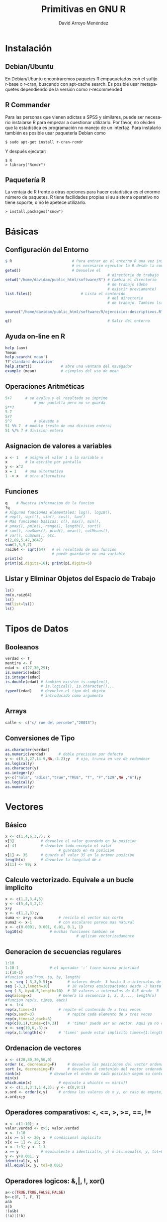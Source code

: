 #+TITLE: Primitivas en GNU R
#+LANGUAGE: es
#+AUTHOR: David Arroyo Menéndez

* Instalación
** Debian/Ubuntu
En Debian/Ubuntu encontraremos paquetes R empaquetados con el sufijo
r-base o r-cran, buscando con apt-cache search. Es posible usar
metapaquetes dependiendo de la versión como r-recommended

** R Commander
Para las personas que vienen adictas a SPSS y similares, puede ser
necesario instalarse R para empezar a cuestionar utilizarlo. Por
favor, no olviden que la estadística es programación no manejo de un
interfaz. Para instalarlo también es posible usar paquetería Debian como

#+BEGIN_SRC
$ sudo apt-get install r-cran-rcmdr
#+END_SRC

Y después ejecutar:

#+BEGIN_SRC
$ R
> library("Rcmdr")
#+END_SRC

** Paquetería R

La ventaja de R frente a otras opciones para hacer estadística es el
enorme número de paquetes. R tiene facilidades propias si su sistema
operativo no tiene soporte, o no le apetece utilizarlo.

#+BEGIN_SRC
> install.packages("snow")
#+END_SRC

* Básicas
** Configuración del Entorno

#+BEGIN_SRC R
$ R                           # Para entrar en el entorno R una vez instalado
                              # es necesario ejecutar la R desde la consola
getwd() 				      # Devuelve el
                                              # directorio de trabajo
setwd("/home/davidam/public_html/software/R") # Cambia el directorio
                                              # de trabajo (debe
                                              # existir previamente)
list.files()				      # Lista el contenido
                                              # del directorio
                                              # de trabajo. Tambien ls()

source("/home/davidam/public_html/software/R/ejercicios-descriptivos.R")

q()                                           # Salir del entorno
#+END_SRC

** Ayuda on-line en R

#+BEGIN_SRC R
   help (aov)
   ?mean
   help.search('mean')
   ??'standard deviation'
   help.start() 			# abre una ventana del navegador
   example (mean)			# ejemplos del uso de mean
#+END_SRC

** Operaciones Aritméticas

#+BEGIN_SRC R
   5+7		# se evalua y el resultado se imprime
                # por pantalla pero no se guarda
   5**7
   5-7
   5/7
   5^7          # elevado a
   51 %% 7	# modulo (resto de una division entera)
   51 %/% 7	# division entera
#+END_SRC

** Asignacion de valores a variables

#+BEGIN_SRC R
   x <- 1	# asigna el valor 1 a la variable x
   x 		# lo escribe por pantalla
   y <- x^2
   x = 1	# una alternativa
   1 -> x 	# otra alternativa
#+END_SRC

** Funciones

#+BEGIN_SRC R
   q	# Muestra informacion de la funcion
   ?q
   # Algunas funciones elementales: log(), log10(),
   # exp(), sqrt(), sin(), cos(), tan()
   # Mas funciones basicas: c(), max(), min(),
   # pmax(), pmin(), range(), length(), sort()
   # sum(), rowSums(), prod(), mean(), colMeans(),
   # var(), cumsum(), etc.
   c(2,69,5,47,3647)
   sum(1,3,5,7)
   raiz64 <- sqrt(64)	# el resultado de una funcion
                        # puede guardarse en una variable
   print(x)
   print(pi,digits=16); print(pi,digits=5)
#+END_SRC

** Listar y Eliminar Objetos del Espacio de Trabajo

#+BEGIN_SRC R
   ls()
   rm(x,raiz64)
   ls()
   rm(list=ls())
   ls()
#+END_SRC
* Tipos de Datos
** Booleanos
#+BEGIN_SRC R
verdad <- T
mentira <- F
edad <- c(27,30,29);
is.numeric(edad)
is.integer(edad)
is.double(edad)	# tambien existen is.complex(),
                # is.logical(), is.character()...
typeof(edad)	# devuelve el tipo del objeto
                # introducido como argumento
#+END_SRC
** Arrays
#+BEGIN_SRC R
calle <- c("c/ rue del percebe","28013");
#+END_SRC
** Conversiones de Tipo
#+BEGIN_SRC R
as.character(verdad)
as.numeric(verdad)		# doble precision por defecto
y <- c(0,1,27,14.9,NA,-3.2);y	# ojo, trunca en vez de redondear
as.logical(y)
as.character(y)
as.integer(y)
y<-c("hola", "adios","true","TRUE", "T", "F","129",NA ,"6");y
as.logical(y)
as.numeric(y)
#+END_SRC

* Vectores
** Básico
#+BEGIN_SRC R
x <- c(1,4,6,3,7); x
x[3]			# devuelve el valor guardado en 3a posicion
x[-4]			# devuelve todo excepto el valor
                        # guardado en 4a posicion
x[1] <- 35		# guarda el valor 35 en la primer posicion
length(x)		# devuelve la longitud de x
x[11] <- 99; x
#+END_SRC
** Calculo vectorizado. Equivale a un bucle implicito
#+BEGIN_SRC R
x <- c(1,2,3,4,5)
y <- c(5,4,3,2,1)
x+y
y <- c(1,2,3);y
suma <- x+y; suma		# recicla el vector mas corto
suma2 <- x-1			# con escalares parece mas natural
x <- c(0.0001, 0.001, 0.01, 0.1, 1)
log10(x)			# muchas funciones tambien se
                                # aplican vectorizadamente
#+END_SRC
** Generacion de secuencias regulares
#+BEGIN_SRC R
1:10
1:10-1				# el operador ':' tiene maxima prioridad
1:{10-1}
#funcion seq(from, to, by, length)
x <- seq (-3,3,0.5);x		# valores desde -3 hasta 3 a intervalos de 0.5
seq (-3,3,length=10)		# 10 valores equiespaciados desde -3 hasta 3
seq (-3, by=0.5,length=10)	# 10 valores a intervalos de 0.5 desde -3
seq(along=x)			# Genera la secuencia 1, 2, 3,..., length(x)
#funcion rep(x, times, each)
x <- 1:4
rep(x,times=3)			# repite el contenido de x tres veces
rep(x,each=3)		        # repite cada elemento de x tres veces
rep(x,times=2,each=3)
rep(c(0,1),times=c(4,3))	# 'times' puede ser un vector. Aqui ya no cabe 'each'
x <- seq(19,6,-3);x
rep(x,1:length(x))		# 'times' puede estar implicito times={1:length(x)}
#+END_SRC
** Ordenacion de vectores
#+BEGIN_SRC R
x <- c(20,80,30,50,0)
order (x, decreasing=F)		# devuelve las posiciones del vector ordenadas segun su contenido
sort (x, decreasing=F)		# devuelve el contenido del vector ordenado
rank(x)				# devuelve el orden de cada posicion segun su contenido
min(x)
which.min(x)			# equivale a which(x == min(x))
x <- c(1,1,3:1,1:4,3); y <- c(0,9:1)
x.ord <- order(x,y)		# ordena los valores de x y, en caso de empate, utiliza los valores de y en las posiciones correspondientes. Ambos, x e y deben tener la misma longitud
x.ord;x;y
#+END_SRC
** Operadores comparativos: <, <=, >, >=, ==, !=
#+BEGIN_SRC R
x <- c(1:10); x
valor.verdad <- x>5; valor.verdad
x <- 1:10
x[x >= 5] <- 20; x	# condicional implicito
x[x == 1] <- 25; x
x <- 1:3; y <- 1:3
x == y			# equivalente a identical(x, y) o all.equal(x, y, tol=0)
y <- y+0.001; y
identical(x, y)
all.equal(x, y, tol=0.001)
#+END_SRC
** Operadores logicos: &,|, !, xor()
#+BEGIN_SRC R
a<-c(TRUE,TRUE,FALSE,FALSE)
b<-c(F, T, F, T)
a&b
a|b
!(a&b)
(!a)|(!b)
#+END_SRC
** Identificacion y sustitucion de valores perdidos. Funciones is.na() y which()
#+BEGIN_SRC R
rm(list=ls())
x <- c(3,6,4,2,8,9)
print (x); length(x)
x[8:10] <- 3;x
is.na(x)
!is.na(x)
which(is.na(x))
x[is.na(x)]<-999;x	# codifica como 999 los valores perdidos
x==NA  			# la expresion logica x == NA sa un resultado muy distinto de
is.na(x)
#+END_SRC

Entonces si tenemos data$q_005 como un frame con algunos datos
perdidos y queremos solo los datos no perdidos podemos hacer

#+BEGIN_SRC
data5 <- data$q_005[!is.na(data$q_005)]
#+END_SRC

** Indeterminaciones e infinito
#+BEGIN_SRC R
x <- c(0,7,8); x/x
1/x
-1/x
is.nan(x)
is.nan(x/x)
is.nan(1/x)
# Hay que tener cuidado con los NaN porque cualquier operacion con un NaN resulta en un NaN
#+END_SRC
** Manipulacion de vectores de caracteres
#+BEGIN_SRC R
# Concatena objetos en un vector de caracteres. Funcion paste(..., sep = " ", collapse = NULL)
juntar <- paste("Una ", "frase ", "cualquiera",  collapse ="");juntar
v1<-c("A","B")
v2<-2:3
codigos <- paste(v1,v2, sep = "");print(codigos)
codigos <- paste(v1,v2, sep = ".");print(codigos)
x <- paste(LETTERS[1:5]);x
x <- paste(LETTERS[1:5], collapse="");x

# Concatena e imprime. Funcion cat(... , file = "", sep = " ", fill = F, labels = NULL, append = F)
verano <- month.abb[7:9]; verano
cat(verano)			# el resultado no puede guardarse en ua variable
cat(verano,"\n")
cat(verano, sep=',')		# concatena separando con comas e imprime
cat(verano, sep=';', fill=3)
cat("Estaciones:","\t","Moncloa","\n", "\t", "\t","Aluche","\n")

#Todo junto: cat() y paste()
x<-2/3; cat(paste("resultado", signif(x,2), sep=" : " ),"\n")
#+END_SRC
** Indexacion de vectores mediante variables de caracteres. Funcion names()
#+BEGIN_SRC R
edad <- c(12,22,15,16,10)
names(edad)						# por defecto no se asignan nombres
names(edad) <- paste("suj#", sep = "",length(edad):1); edad
names(edad)
edad["suj#2"]					# devuelve la edad de Sujeto #2 (almacenado en la penultima posicion)
edad[length(edad)-1]
names(edad) <- NULL; edad	# elimina los nombre asignados
#+END_SRC
* Factores
Son vectores para datos categoricos. Permiten prescindir de la
codificacion numerica y referirse a los niveles mediante nombres
#+BEGIN_SRC R
   estudios <- c(1,3,1,1,3,4,3)
   factor(estudios)
   nivel.estudios <- factor(estudios, levels=1:4,labels=c("primarios", "secundarios", "superiores", "doctorado"), ordered=T)
   nivel.estudios
   factor(c(5,2,2,4,5,4,3,3,1), 2:5, exclude=4)	# los valores 1 y 4 se consideran valores perdidos
   # OJO. Internamente R siempre se asigna 1 al primer nivel del factor, 2 al segundo etc.
   levels(nivel.estudios)			# levels() extrae los posibles niveles de un factor
   as.numeric(nivel.estudios)		# recodifica el factor numericamente
   codigo.postal <- factor(c('28011', '28044', '28011','28013', '28013','28023'))
   equipo.futbol <- factor(c('VAL', 'VAL', 'FCB','VAL', 'FCB','ATM'))
   equipo.futbol						# ordena los factores alfabeticamente
   as.numeric(equipo.futbol)
   as.character(equipo.futbol)	# convierte en cadenas de caracters no en factor de nuevo
#+END_SRC

* Matrices
Suponen la generalizacion de vectores a 2D.
Todos los elementos de una matriz deben ser del mismo tipo.
Una convencion relativamente extendida es cmenzar con mayuscula el nombre de una matriz
** Función matrix()
#+BEGIN_SRC R
   X <- 1:12
   dim(X) <- c(4,3); X # los elementos se organizan por columnas
   matrix(1:12,nrow=3,ncol=4,byrow=T)
   matrix(1:12,nrow=4,byrow=T)
   Mi.matriz <- matrix(1:12,3,4,F); Mi.matriz
   tamano <- dim(Mi.matriz)		# otro uso de dim(); devuelve las dimensiones de la matriz
   rownames(Mi.matriz) <- LETTERS[1:tamano[1]]; Mi.matriz
   colnames(Mi.matriz) <- paste("Var",1:tamano[2], sep=""); Mi.matriz
   dimnames(Mi.matriz)
#+END_SRC
** Concatenación de matrices
#+BEGIN_SRC R
   X1 <- c(3,7,5)
   X2 <- c(8,3,1)
   Xx <- cbind(X1,X2);Xx
   Yy <- rbind(X2,X1);Yy
   Zz <- cbind(X1,Xx);Zz
#+END_SRC
** Indexacion de matrices
#+BEGIN_SRC R
   X <- matrix(c(1,4,12,15),2,2);X
   X[1,2]				# elemento guardado en la 1a fila, 2da columna
   X[1, ]				# todos los elementos de la primera fila
   X[ ,2]				# todos los elementos de la segunda columna
   X[3]   				# para pensar un poco...
   Mi.matriz['B',]	#tambien se pueden usar los nombres (se han asignado)
#+END_SRC
** Operaciones con matrices
#+BEGIN_SRC R
   X <- matrix(c(1,4,12,15),2,2); X
   Y <- matrix(1:4,2,2); Y
   X+Y
   X-Y
   X%*%Y						# producto matricial
   X*Y						# producto elemento por elemento
   t(X)						# traspuesta
   det(X)					# determinante
   X.inv <- solve (X)	# inversa de X (siempre que X sea cuadrada no singular, claro)
   X.inv
   X%*%X.inv				# Comprueba el resultado. Ojo a los errores de redondeo
   # En general, solve(a,b) es una funcion que resuelve a %*% x = b para x, donde b puede ser un vector o una matriz. Si no se explicta se asume que es la matriz identidad y la funcion devuelve la inversa de a
   A <- matrix(c(1,4,12,15),2,2); A
   B <- matrix(c(5,2),2,1);B
   X <- solve(A,B); X
   A%*%X			# comprueba que el resultado es efectivamente B
#+END_SRC
** Algunas funciones que operan sobre filas o columnas completas
#+BEGIN_SRC R
   X <- matrix(c(1,4,12,15),2,2); X
   rowSums(X)
   colSums(X)
   rowMeans(X)
   colMeans(X)
#+END_SRC
** Apply
#+BEGIN_SRC R
   apply(X,1,sum)		# suma por filas; equivale a rowSums(X)
   apply(X,2,mean)	# media por columnas; equivale a colMeans(X)
   apply(X,1,sd)
#+END_SRC
** Matrices multidimensionales (arrays)
#+BEGIN_SRC R
   A <- array(1:24, c(3, 4, 2)); A
   dimnames(A) <- list(c("fila1", "fila2", "fila3"), c("col1", "col2", "col3", "col4"), c("capa 1", "capa 2"));A
#+END_SRC
* Listas
Son una especie de contenedores generales donde pueden mezclarse todo
tipo de componentes (objetos de cualquier tipo y cualquier longitud)

Son unos objetos poco estructurados y, por tanto, muy flexibles.

Muchas funciones nativas de R devuelven el resultado en forma de
lista
#+BEGIN_SRC R
   rm(list=ls())
   mis.num <- seq(1.0, 2.0, 0.1); mis.num2 <- 2:4
   Mi.matriz <- matrix(1:12,3,4); Mi.matriz
   mis.caracteres <- paste(LETTERS[1:5]);mis.caracteres
   mis.logicos <- mis.num > 1.65; mis.logicos
   lista1 <- list(mis.num, mis.num2, Mi.matriz, mis.caracteres,mis.logicos)
   lista1
#+END_SRC
** Indexacion, nombres y atributos
#+BEGIN_SRC R
   length(lista1)		# devuelve el numero de componentes de la lista
   str(lista1) 		# devuelve informacion sobre la estructura de la lista
   a <- lista1[[1]]	# devuelve el 1er objeto de la lista en forma de vector/matriz (y nombre  excluido)
   a; typeof(a)
   b <- lista1[1]		# devuelve una sublista compuesta por los elementos de la 1a entrada de la lista (nombre incluido)
   b; typeof(b)

   nomb <- c("reales","enteros", "matriz", "caracteres", "logicos")
   names(lista1) <- nomb; 	# asigna nombres a los componenes de la lista
   names(lista1)				# devuelve los nombres de los componentes (si los hay)
   lista1[["reales"]]
   lista1$logicos 			# equivalente a lista1[["logicos"]] y a lista[[5]]

   # Otro modo de definir una lista que incluye nombres para los componentes
   lista2 <- list(A=mis.num, B=mis.num2); lista2
   names(lista2)
#+END_SRC

** Attach
Las funciones attach() y detach () "cargan" listas y simplifican las referencias.
#+BEGIN_SRC R
   attach(lista1, warn.conflicts = T)
#+END_SRC

* Hojas de datos (data frames)
Son un tipo especial de lista:
+ con estructura tabular
+ donde las columnas pueden ser de distinto tipo
+ suelen utilizarse como bases de datos donde cada fila representa una unidad de observacion y cada columna una variable

#+BEGIN_SRC R
   var1 <- seq(150,700,50); var2 <- 6:17; var3 <- c(10, 35, 17); var4 <- 2:8
   data.frame(var1, var2)
   data.frame(var1, var3) # recicla var3
   data.frame(var1, var4) # mensaje de error porque la longitud var1 no es multiplo de la de var4
   var5 <- factor(rep(c(2,1,1,1), times=3), levels=1:2, labels=c("UsaTwitter", "NoUsaTwitter"));var5
   mis.datos <- data.frame(var5, var1, var2, var3);mis.datos # por defecto los nombres de las columnas corresponden a los nombres de los objetos
   # para nombrar las filas (no siempre necesario)
   row.names(mis.datos) <- paste("suj",1:max(length(var1),length(var2),length(var3)), sep='');mis.datos	# Equivale a rownames(mis.datos)
#+END_SRC

** Algunos atributos
#+BEGIN_SRC R
   rownames(mis.datos); colnames(mis.datos)
   dim(mis.datos)				# dimensiones
   str(mis.datos)				# estructura
   attributes(mis.datos)	# clase y nombres de fila y columna
#+END_SRC

** Particiones de una hoja de datos segun un factor, funcion split()
Uso: split (x, factor). unsplit(x, factor)
#+BEGIN_SRC R
   trozos <- split (mis.datos, mis.datos$var5); trozos		# devuelve una lista "trozos" con los valores de var1 segregados segun var5
   typeof(trozos)
   junto.otravez <- unsplit(trozos, mis.datos$var5); junto.otravez

   # el 2do argumento funciona como factor, no es necesario que este definido como tal.
   # Ademas se pueden seleccionar solo algunas variables (ej, var2 y var3)
   trozos <- split (c(mis.datos$var1,mis.datos$var2), mis.datos$var3); trozos

   # lo mismo podria conseguirse con una sucesion de instrucciones como esta:
   twitter.si <- mis.datos[mis.datos$var5=="UsaTwitter",];twitter.si
#+END_SRC

** Filtrado segun condiciones logicas. Función subset()
Uso: subset(x, subset, select)
#+BEGIN_SRC R
   subset(mis.datos, var3 >= 15)
   subset(mis.datos, var3 >= 15, select=c(var1,var2))
   subset(mis.datos, var3 >= 15, select=-var3)
#+END_SRC

#+BEGIN_SRC R
   subset(data$q_005, (data$q_005 > 1900) & (data$q_005 < 2013))
#+END_SRC

** Transformaciones de datos, funcion transform()
Uso: transform()
#+BEGIN_SRC R
   mis.datos2 <- transform (mis.datos, log.var1= log(var1)); mis.datos2
#+END_SRC

** Edición manual de bases de datos
R dispone de una utilidad de aspecto sejemante a una hoja de calculo para:
+ introducir datos manualmente
+ modificar unos pocos elementos de bases de datos existentes

#+BEGIN_SRC R
  edit(data.frame())			# abre el editor con una 'hoja de datos' vacia
						# los huecos se rellenaran solos con NA
						# doble click en "var?" para cambiar el nombre de la variable
 						# ¿que ha pasado?, ¿donde estan los datos?
   respuestas <- edit(data.frame())	# Es esencial asignarle un nombre a la hoja de datos
   respuestas
   respuestas2 <- edit(respuestas)	# guarda los cambios en una nueva hoja de datos (y conserva la antigua)
   respuestas;respuestas2
   fix(respuestas)						# sobreescribe los cambios. Es equivalente a respuestas <- edit(respuestas)
#+END_SRC

* Cargar datos nativos de R
La instalacion basica de R incluye el paquete 'datasets'.
#+BEGIN_SRC R
   data()									# lista todas las bases de datos disponibles en datasets'
   help(women)								# informacion sobre ese conjunto de datos concreto
   data(women, package="datasets")	# carga esos datos
   # Si el paquete de procedencia esta cargado basta simplemente:
   women
   data(women)								# Equivalente data('women')
#+END_SRC
Muchos paquetes adicionales tambien vienen con sus datos de ejemplo

* Paquetes R
Cargar un paquete. Requiere instalarlo previamente bien:
+ descargandolo en www.r-project.org y siguiendo las instrucciones
+ utilizando el menu windows de RGui y eligiendo un repositorio
#+BEGIN_SRC R
   library (foreign)			# o mediante el menu windows de RGui
   library(help=foreign) 	# informacion sobre el paquete 'foreign'
#+END_SRC

** Ruta de busqueda (search path).
Puede haber muchos objetos con el mismo nombre en distintos paquetes.
La ruta de busqueda explicita el orden en que se van a recorrer los
paquetes para buscar objetos partes deOrden en el que R
#+BEGIN_SRC R
   search()		# muestra la ruta de busqueda
   # Cuidado con los nombres de las variables del espacio de trabajo: Tienen prioridad
   rm(list=ls())
   women
   attach(women)
   mean(weight)
   weight <- 0; mean(weight)
   mean(women$weight)
#+END_SRC

** ACERCA de attach()
attach() inserta el paquete en la ruta de busqueda de R de modo que todos los objetos del paquete estan accesibles mediante sus nombres
Uso: attach(what, pos = 2, name = deparse(substitute(what)), warn.conflicts = TRUE)
Precauciones:
+ Cuidado con el enmascaramiento (nombres duplicados)
+ attach no proporciona actualizacion dinamica de los objetos

*** Retirar paquetes
#+BEGIN_SRC R
   detach (package:ISwR)
   detach()		# elimina el paquete que haya en 2a posicion
   plot(c(1,2,5,6), c(2,5,6,7)) # representa un diagrama de dispersion (vease la seccion 'Graficos')
   detach()		# elimina el nuevo 2do paquete
   plot(c(1,2,5,6), c(2,5,6,7))
#+END_SRC

* Escritura de datos en un archivo
** Guardar en un archivo de texto plano una hoja de datos. Funcion write.table()
#+BEGIN_SRC R
   rm(list=ls())
   data(women)
   write.table(women, "../datos/mujeres.dat", append=T)	# Si la carpeta datos no existe previamente dara un mensaje de error
   ?write.table
   write.table(women, "../datos/mujeres.dat", append=T, row.names=F, col.names= F, sep='', dec=',')
   write.table(women, "../datos/mujeres.dat", append=F,quote=F)
#+END_SRC

** Guadar en texto plano cualquier objeto. Funcion write(). Es mas general, pero no funciona bien con data frames
#+BEGIN_SRC R
   x<-seq(1,3,0.1)
   write(x,"../datos/numeros.dat", ncolumns=1,append=T)
   write(x,"../datos/numeros.dat", ncolumns=length(x),append=F)
#+END_SRC

* Lectura de datos desde un archivo
** Informacion completa en el manual "R Data Import/Export" accesible desde la ayuda
#+BEGIN_SRC R
   ?read.table
   rm(list=ls())
   mis.datos <- read.table("../datos/mujeres.dat", header=T, check.names=T, sep=" ",na.strings=999, comment.char = "#")
   edit(mis.datos)
   median(mis.datos$weight)
   colMeans(mis.datos)
   attach(mis.datos)
   sum(weight >=125)/length(weight)		# calcula la proporcion de individuos que pesan al menos 125 lb
#+END_SRC

** Existen variantes de read.table() para formatos algunos formatos habituales: read.csv, read.csv2, read.delim ...
Tambien hay multiples paquetes como 'foreign' para leer archivos creados por programas como SPSS, SAS, Minitab, etc.,
aunque resulta mas comodo usar esos programas para guardar los datos en texto plano y usar read.table para importar a R

#+BEGIN_SRC R
   library(foreign)	# En primer lugar hay que cargar el paquete
   mi.encuesta.spss <- read.spss("../datos/SurveyStatisticsI.sav", to.data.frame=T)
   edit(mi.encuesta.spss)
#+END_SRC

Mas informacion sobre el uso de foreign en el pdf descargable junto
con el paquete.

Paquete para importar y exportar datos de excel: ‘xlsReadWrite’ (no
incluido en el sistema base; hay que importarlo)

** Funcion scan().
Mas flexible pero mas complicada de utilizar. Permite especificar el modo de las variables
#+BEGIN_SRC R
   ?scan
   mis.datos <- scan("../datos/mujeres.dat", what = list(character(), numeric(),numeric()), skip=1);mis.datos
   mis.datos2 <- scan("../datos/mujeres.dat", what = list(0,0,0), skip=3)
#+END_SRC

* Gráficos
R tiene un sistema de graficos muy completo que permite producir graficos con calidad de publicacion
Hay múltiples funciones, parametros y paquetes graficos. Se van aprendiendo a medida que se van utilizando
Para una buena introduccion: R for Beginners de E. Paradis (citado en la documentacion)
** Gestion de ventanas graficas
#+BEGIN_SRC R
   x11()									# abre una nueva ventana grafica (Unix y Wndows)
   windows(width=15, height=15, title='Figura 1')	# abre una nueva ventana grafica (Windows)
   quartz()								# abre una nueva ventana grafica (Mac OS)
   pdf("prueba.pdf")					# abre un pdf de nombre "prueba.pdf" y redirige el output gráfico al archivo pdf
   postscript("prueba.eps")		# abre un archivo de postscript encapsulado de nombre "prueba.eps" y redirige el output gráfico

   dev.list()	# lista todos los dispositivos grafico abiertos. Los nums son los identificadores
   dev.cur() 	# devuelve el identificador del dispositivo grafico activo
   dev.set(2)	# establece como dispositivo gráfico activo el dispositivo num 2
   dev.off() 	# cierra el dispositivo grafico activo; dev.off(3) cierra el dispositivo grafico num 3
#+END_SRC

** Funcion plot(). Es la función gráfica basica.
Segun los argumentos puede generar un diagrama de dispersion, de barras, caja y bigotes etc.
#+BEGIN_SRC R
   x <- 1:15; y <- 30:16
   # con datos cuantitativos produce diagramas de dispersion
   plot (x,y, pch=2)
   plot(women)		# puede usarse una hoja de datos o matriz. OJO solo toma las 2 primeras columnas
   plot(y)			# representa los valores de 'y' en funcion de su posicion en el vector

   # plot (factor) produce un diagrama de barras
   f <- factor(rep(c(1,2,2,1,1,3), each=2), levels=1:3, labels=c("No fumador", "Fumador", "NS/NC"))
   plot(f)
   # tambien existe la funcion barplot para crear diagramas de barras

   # plot (var.cuant, factor) produce diagramas de caja organizados según los niveles del factor
   entorno <- factor(rep(c(1,2,2), each=5), levels=1:2, labels=c("Urbano", "Rural"))
   plot(entorno,y)
#+END_SRC
** Plot a Png
Se usa la función png para almacenar la salida en un fichero de imagen.
#+BEGIN_SRC R
   x <- 1:15; y <- 30:16
   # con datos cuantitativos produce diagramas de dispersion
   png(filename="/tmp/figure.png", height=295, width=300, bg="white")
   plot (x,y, pch=2)
   dev.off()
#+END_SRC
** Funcicion coplot(). Matriz de graficos de dispersion separados segun factores
#+BEGIN_SRC R
   datos2 <- data.frame(entorno,women)
   coplot(women$weight ~ women$height | entorno) # representa peso en funcion de altura separando segun entorno
   socioeconomico<- factor(c(3,3,2,2,2,2,1,1,1,1,1,1,1,2,2), levels=1:3, labels=c("bajo","medio","alto"))
   plot(socioeconomico)
   coplot(women$weight ~ women$height | entorno+socioeconomico)
#+END_SRC

** Funcion pairs(). Ejemplo con datos simulados de los "Big Five" de personalidad
#+BEGIN_SRC R
   pers <- matrix(rnorm(1000), ncol = 5)	# genera 1000 datos con distribucion normal. Vease seccion 'Muestreo y probabilidad'
   colnames(pers) <- c("extraversion", "estabilidad", "apertura", "responsabilidad", "amabilidad")
   pairs(pers)
   # Nótese la diferencia con el resultado de plot()
   x11(); plot(pers)			# usa solo las 2 primeras variables
#+END_SRC

** Funcion hist(). Histogramas
#+BEGIN_SRC R
   pers <- as.data.frame(matrix(rnorm(1000), ncol = 5))
   colnames(pers) <- c("extraversion", "estabilidad", "apertura", "responsabilidad", "amabilidad")
   cor(pers, method='pearson')	# matriz de correlaciones. Otros metodos: 'spearman' y 'kendall'
   round(cor(pers),3)	# la misma matriz de antes, pero con solo 3 decmales
   attach(pers)
   hist(extraversion)
   x11(); hist(extraversion, labels=T, col= "gray", xlim=c(-4,4), ylab="Frecuencia absoluta", sub= "Figura 1. Ejemplo de histograma", main= "Extraversión")
   hist(amabilidad, col= "red", border="white", add=T, xlim=c(-4,4), sub= "Figura 2. Otro ejemplo de histograma", main= c("Extraversión  Amabilidad superpuestos"))
   x11(); hist(extraversion,freq=F, labels=T, col= "light blue",xlim=c(-4,4),ylab="Frecuencia relativa", las=1,sub= "Figura 1b. Ejemplo de histograma", main= "Extraversión")
   hist(amabilidad, col= "gray", border="white", xlim=c(-4,4), sub="", main= "Figura 3. Otro ejemplo de histograma cambiando el color")

   pdf("ejemplos_histograma.pdf")
   hist(extraversion, nclas=3, col= "light blue", sub= "Figura 3. Ejemplo de histograma", main= "Extraversión")
   hist(extraversion, breaks=seq(-4,4,0.5),col= "pink",main= "Figura 3. Ejemplo de histograma")
   dev.off()
#+END_SRC

** Funcion boxplot()
#+BEGIN_SRC R
   boxplot(extraversion, main= "Diagrama de caja de extraversión")
   text(locator(5),"más outliers", adj=0)
   boxplot(pers)
#+END_SRC

** Funciones qqnorm() y qline
#+BEGIN_SRC R
   qqnorm(extraversion, col="red")
   qqline(extraversion)
#+END_SRC
Tambien existe qqplot(), que permite utilizar otras distribuiones distintas de la normal

** Catalogo de nombres de color
#+BEGIN_SRC R
   colors()
#+END_SRC

** Parametros gráficos. Funcion par()
Produce cambios permanentes en el dispositivo gráfico activo
Permite contral cada elemento del grafico final
#+BEGIN_SRC R
   ?par
   par.actual <- par()		# guarda los valores actuales (para poder reestablecerlos posteriormente)
   par(font.main=4, las=1, xaxs= "r", col.lab="blue", col="skyblue3",lwd=3)
   hist(extraversion,xlim=c(-4,4))
   plot(extraversion, amabilidad)
#   par(par.actual)			# reestablece los valores guardados
   par(mfrow=c(2,1))		# distribuye el espacio grafico e dos filas
#+END_SRC

** Representacion de funciones
#+BEGIN_SRC R
   curve(x^2)
   curve(x^2, from=-3, to=3) # los cambios introducidos a traves de par no tienen efecto en la nueva ventana
   # tambien podria haberse hecho con plot
   x11()
   x <- seq(-3,3,0.25)
   y <- x^2
   plot(x,y)
   plot (x,y, type="o") # 'p': puntos, "l": lines, 'b': puntos conectados mediante lineas, etc.
   # un ultimo ejemplo
   hist(extraversion, freq=F)
   curve(dnorm(x), add=T)
   detach(pers)
#+END_SRC
* Muestreo y probabilidad
** Muestreo
#+BEGIN_SRC R
   datos <- c(1,5,9,8,52,2,4)
   sample(datos,3)				# toma 3 elementos de 'datos'. Por defecto, muestrea SIN reposición

   dado <- 1:6						# para simular el lanzamiento de 5 dados hace falta muestreo CON reposición
   sample(dado,5,replace=T)
   # sample() tambien permite incluir un vector de pesos si los sucesos no son equiprobables
#+END_SRC
Otro ejemplo: extracción simultánea de dos cartas de una baraja española.
#+BEGIN_SRC R
   baraja <- paste(rep(c("As",2:7,"Sota","Caballo","Rey"),4),rep(c("Oros","Copas","Espadas","Bastos"),each=10));baraja
   sample(baraja,2)
#+END_SRC
Generacion de numeros pseudo-aleatorios.
#+BEGIN_SRC R
#  set.seed() # inicializa el generador de aleatorios con una semilla concreta (reproductibilidad)
   set.seed(-98)
#+END_SRC

** Distribuciones de probabilidad
Funciones de generacion de numeros pseudo-aleatorios conforme a una distrbucion dada
Estructura: rfunc(n, par1, par2,...)
#+BEGIN_SRC R
   datos.gauss <- rnorm (100, mean=5, sd=2)	# genera 100 numeros ~N(5,2)
   runif (4,-10,10)									# genera 4 numeros ~U(-10, 10)
#+END_SRC

Tambien existen rbinom, rpois, rt, rf, rchisq, rbeta, rgamma, etc en
ocasiones conviene mantener la semilla estable.

Funciones de densidad. Devuelven la ordenada de la funcion (de
densidad) de probabilidad para un vector de valores de la V.A.

Estructura: dfunc(n, par1, par2,..., log=FALSE)

#+BEGIN_SRC R
   x1 <- seq(-5,5,0.01)
   gauss <-dnorm(x1)
   plot (x1,gauss,"l", lwd=2, col="blue")
   student <- dt(x1, df=4)
   x11();
   plot (x1,student,"l", lwd=2,col="green")
   x2 <- seq(0,10,0.01)
   chi2 <-dchisq(x2,df=3)
   x11();
   plot (x2,chi2,"l",lwd=2,col="red")
#+END_SRC

Funciones de distribucion probabilidad
Estructura: pfunc(n, par1, par2,..., lower.tail = TRUE, log.p = FALSE)

#+BEGIN_SRC R
   pnorm(0.7)								# devuelve la prob de que una V.A.con distribución N(0,1) tome un valor menor o igual que 0.7
   pnorm(0.7, mean=10, sd=0.5)
   pchisq(3.84, df=3, lower.tail=F)	# devuelve la probabilidad de que una V.A.~ Chi2 con 3gl tome un valor mayor que 3.84
#+END_SRC

Funciones que devuelven cuantiles
Estructura: qfunc(n, par1, par2,..., lower.tail = TRUE, log.p = FALSE)

#+BEGIN_SRC R
  qnorm(0.025)						# devuelve el cuantil 2.5 (valor de la V.A. que deja por debajo el 2.5% de la distribución)
  qf(0.975, df1=4, df2=53)		# se puede usar para obtener los puntos de corte de la región de rechazo en un contraste de hipótesis
#+END_SRC

* Definicion de funciones

Estructura: nombre.funcion <- function(argumento1, argumento2){
		instruccion1; instruccion2; ...;
		return(variable.resultado)}
Las llaves no son necesarias si la funcion se define en una sola linea

Ejemplo: Definicion de una funcion que calcula la media

#+BEGIN_SRC R
	media <- function(datos){		# pueden darse valores por defecto a los argumentos
		numerador <-sum(datos)
		denominador <- length(datos)
		xm <- numerador/denominador				# podriamos llamar "media" a la variable de retorno
		return(xm)}										# devuelve al programa principal el VALOR de xm (pero la variable xm es local y sale)
#+END_SRC

Utilizacion de la funcion una vez definida (y cargada en memoria)

#+BEGIN_SRC R
   x <- rnorm(100)
   media(x)		# la llamada se hace mediante el nombre de la función
   mi.media <- media(datos=x);mi.media
#+END_SRC

Recomendaciones:
+ crear un directorio especifico para funciones propias
+ guardar cada funcion en un script independiente

Cargar una funcion en el espacio de trabajo, funcion source()

#+BEGIN_SRC R
  source("../funciones/descriptivos.r")	# carga la funcion 'descriptivos' que esta en el subdirectorio 'funciones'
  resultados <- descriptivos(x) 			# devuelve una LISTA de elementos que se almacenan en la variable 'resultados'
#+END_SRC

Para crear funciones minimamente complejas hace falta aquirir unos
minimos conocimientos de programación.
* Descriptivos
Cuando vamos a analizar unos datos lo primero que debemos mirar
normalmente son los descriptivos, veamos cómo:

#+BEGIN_SRC R
library(foreign)
# descriptivos de paises. Ejercicio 2.1
paises.csv <- read.csv('paises.csv', sep=';', na.strings=999)
media <- mean(paises.csv$Porcentaje)
mediana <- median(paises.csv$Porcentaje)
desviacionTipica <- sd(paises.csv$Porcentaje)
varianza <- var(paises.csv$Porcentaje)
cuantil <- quantile(paises.csv$Porcentaje)
todos <- summary(paises.csv$Porcentaje)
max <- max(paises.csv$Porcentaje)
min <- min(paises.csv$Porcentaje)
amplitud <- max - min
tr=c(3,4,5,3,4,5,4,3,2,3,12,11,3,4,89)
mean(tr,trim=5/100) # media recortada al 5%
IQR(tr)  # rango intercuartil
stem(tr) # diagrama de tallos y hojas (ver http://www.estadisticaparatodos.es/taller/graficas/tallos_hojas.html)
#+END_SRC

En nuestro ejemplo utilizaremos los datos de [[file:///home/davidam/public_html/software/R/paises.csv][paises.csv]]

* Licencia
Este documento está bajo una [[http://creativecommons.org/licenses/by/3.0/deed][Licencia Creative Commons Reconocimiento Unported 3.0]]

[[http://creativecommons.org/licenses/by/3.0/deed][file:http://i.creativecommons.org/l/by/3.0/80x15.png]]
